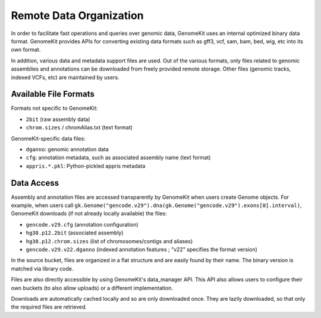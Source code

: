 .. _data_org:

------------------------
Remote Data Organization
------------------------

In order to facilitate fast operations and queries over genomic data, GenomeKit
uses an internal optimized binary data format. GenomeKit provides APIs for converting
existing data formats such as gff3, vcf, sam, bam, bed, wig, etc into its own format.

In addition, various data and metadata support files are used. Out of the various formats,
only files related to genomic assemblies and annotations can be downloaded from freely
provided remote storage.
Other files (genomic tracks, indexed VCFs, etc) are maintained by users.

Available File Formats
======================

Formats not specific to GenomeKit:

- ``2bit`` (raw assembly data)
- ``chrom.sizes`` / chromAlias.txt (text format)

GenomeKit-specific data files:

- ``dganno``: genomic annotation data
- ``cfg``: annotation metadata, such as associated assembly name (text format)
- ``appris.*.pkl``: Python-pickled appris metadata

Data Access
===========

Assembly and annotation files are accessed transparently by GenomeKit when users
create Genome objects. For example, when users call
``gk.Genome("gencode.v29").dna(gk.Genome("gencode.v29").exons[0].interval)``,
GenomeKit downloads (if not already locally available) the files:

- ``gencode.v29.cfg`` (annotation configuration)
- ``hg38.p12.2bit`` (associated assembly)
- ``hg38.p12.chrom.sizes`` (list of chromosomes/contigs and aliases)
- ``gencode.v29.v22.dganno`` (indexed annotation features ; "v22" specifies the format version)

In the source bucket, files are organized in a flat structure and are easily
found by their name. The binary version is matched via library code.

Files are also directly accessible by using GenomeKit's data_manager API.
This API also allows users to configure their own buckets (to also allow uploads)
or a different implementation.

Downloads are automatically cached locally and so are only downloaded once.
They are lazily downloaded, so that only the required files are retrieved.

